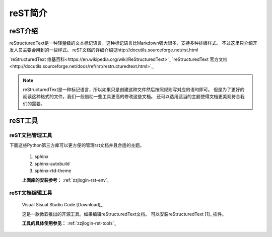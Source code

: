 .. _zzjlogin-rst:

===================
reST简介
===================

.. _rst-introduction:

reST介绍
===================

reStructuredText是一种轻量级的文本标记语言，这种标记语言比Markdown强大很多，支持多种排版样式。
不过这里只介绍开发人员主要会用到的一些样式。
reST文档的详细介绍见http://docutils.sourceforge.net/rst.html

`reStructuredText 维基百科<https://en.wikipedia.org/wiki/ReStructuredText>`_
`reStructuredText 官方文档<http://docutils.sourceforge.net/docs/ref/rst/restructuredtext.html>`_

.. note::

    reStructuredText是一种标记语言，所以如果只是创建这种文件然后按照规则写对应的语句即可。
    但是为了更好的阅读这种格式的文件。我们一般借助一些工具更高的修改这些文档。
    还可以选用适当的主题使得文档更美观符合我们的需要。


.. _rst-tool-list:

reST工具
===================


reST文档管理工具
------------------------------

下面这些Python第三方库可以更方便的管理rst文档并且合适的主题。

    1. sphinx
    #. sphinx-autobuild
    #. sphinx-rtd-theme

    **上面库的安装参考：** :ref:`zzjlogin-rst-env`_


reST文档编辑工具
------------------------------


    Visual Sisual Studio Code [Download]_

    这是一款微软推出的开源工具。如果编辑reStructuredText文档。
    可以安装reStructuredText [1]_ 插件。

    **工具的具体使用参见：** :ref:`zzjlogin-rst-tools`_



.. [1]: https://marketplace.visualstudio.com/items?itemName=lextudio.restructuredtext
.. [Download]: https://code.visualstudio.com/download


